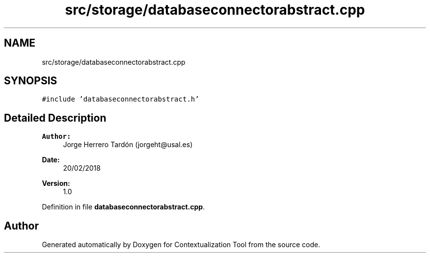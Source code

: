 .TH "src/storage/databaseconnectorabstract.cpp" 3 "Thu Sep 6 2018" "Version 1.0" "Contextualization Tool" \" -*- nroff -*-
.ad l
.nh
.SH NAME
src/storage/databaseconnectorabstract.cpp
.SH SYNOPSIS
.br
.PP
\fC#include 'databaseconnectorabstract\&.h'\fP
.br

.SH "Detailed Description"
.PP 

.PP
\fBAuthor:\fP
.RS 4
Jorge Herrero Tardón (jorgeht@usal.es) 
.RE
.PP
\fBDate:\fP
.RS 4
20/02/2018 
.RE
.PP
\fBVersion:\fP
.RS 4
1\&.0 
.RE
.PP

.PP
Definition in file \fBdatabaseconnectorabstract\&.cpp\fP\&.
.SH "Author"
.PP 
Generated automatically by Doxygen for Contextualization Tool from the source code\&.

